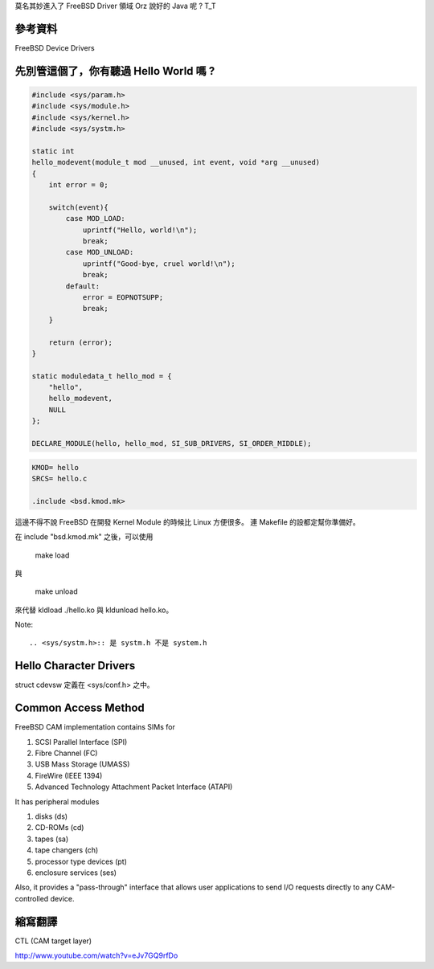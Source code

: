 .. title: FreeBSD Driver 開發筆記 
.. slug: freebsd-driver-dev
.. date: 2013/03/05 10:16:20
.. tags: FreeBSD
.. link: 
.. description: FreeBSD Driver 開發筆記

莫名其妙進入了 FreeBSD Driver 領域 Orz 說好的 Java 呢 ? T_T

參考資料
--------------------------------------

FreeBSD Device Drivers

先別管這個了，你有聽過 Hello World 嗎 ?
------------------------------------------------

.. code-block:: c

	#include <sys/param.h>
	#include <sys/module.h>
	#include <sys/kernel.h>
	#include <sys/systm.h>                                                                                                                                                                                                                                               

	static int 
	hello_modevent(module_t mod __unused, int event, void *arg __unused)
	{
	    int error = 0;
	    
	    switch(event){
	        case MOD_LOAD:
	            uprintf("Hello, world!\n");
	            break;
	        case MOD_UNLOAD:
	            uprintf("Good-bye, cruel world!\n");
	            break;
	        default:
	            error = EOPNOTSUPP;
	            break;
	    }   

	    return (error);
	}

	static moduledata_t hello_mod = { 
	    "hello",
	    hello_modevent,
	    NULL
	};

	DECLARE_MODULE(hello, hello_mod, SI_SUB_DRIVERS, SI_ORDER_MIDDLE);

.. code-block:: makefile

	KMOD= hello
	SRCS= hello.c

	.include <bsd.kmod.mk>

這邊不得不說 FreeBSD 在開發 Kernel Module 的時候比 Linux 方便很多。
連 Makefile 的設都定幫你準備好。

在 include "bsd.kmod.mk" 之後，可以使用

	make load

與

	make unload

來代替 kldload ./hello.ko 與 kldunload hello.ko。

Note::

	.. <sys/systm.h>:: 是 systm.h 不是 system.h

Hello Character Drivers
-------------------------------------

struct cdevsw 定義在 <sys/conf.h> 之中。


Common Access Method
-------------------------------------

FreeBSD CAM implementation contains SIMs for

1. SCSI Parallel Interface (SPI)
2. Fibre Channel (FC)
3. USB Mass Storage (UMASS)
4. FireWire (IEEE 1394)
5. Advanced Technology Attachment Packet Interface (ATAPI)

It has peripheral modules

1. disks (ds)
2. CD-ROMs (cd)
3. tapes (sa)
4. tape changers (ch)
5. processor type devices (pt)
6. enclosure services (ses)

Also, it provides a "pass-through" interface that allows user applications to send I/O requests directly to any CAM-controlled device.

縮寫翻譯
----------------------------------

CTL (CAM target layer)

http://www.youtube.com/watch?v=eJv7GQ9rfDo

